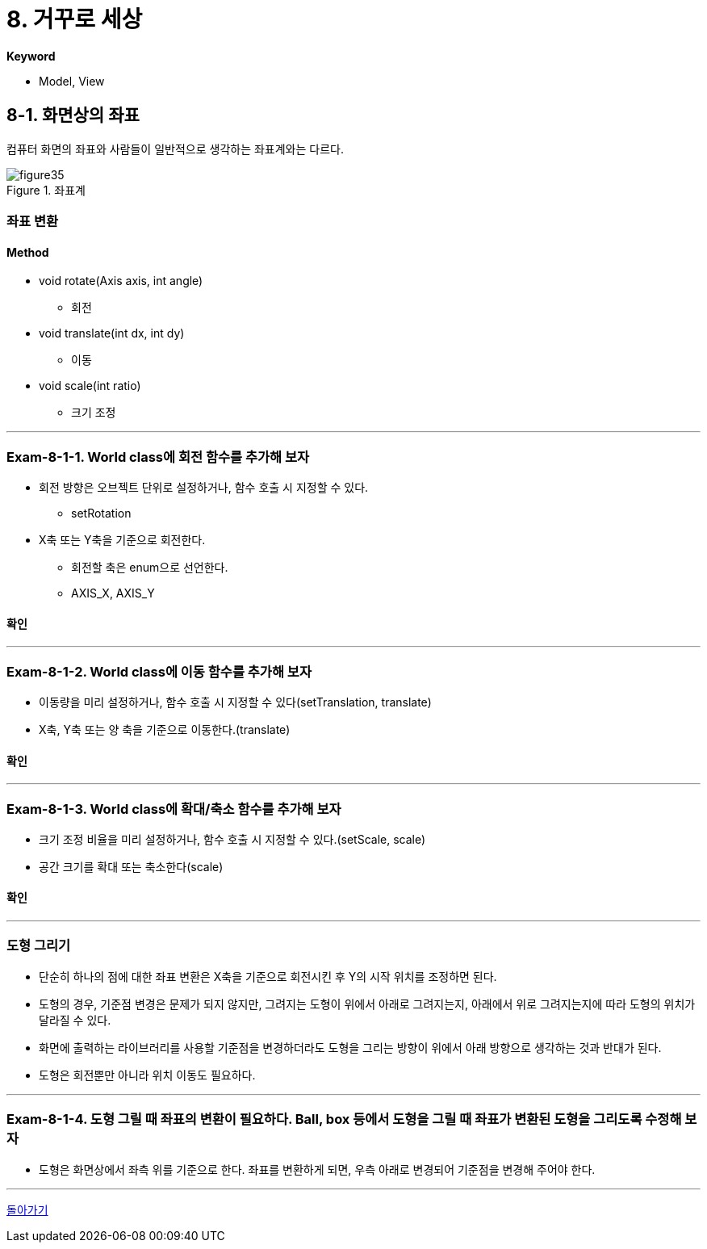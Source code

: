 :stem: latexmath

= 8. 거꾸로 세상[[top]]

**Keyword**

* Model, View

== 8-1. 화면상의 좌표

컴퓨터 화면의 좌표와 사람들이 일반적으로 생각하는 좌표계와는 다르다.

image::./image/figure35.png"[title="좌표계", align=center]

=== 좌표 변환


==== Method
* void rotate(Axis axis, int angle)
** 회전
* void translate(int dx, int dy)
** 이동
* void scale(int ratio)
** 크기 조정

---

=== Exam-8-1-1. World class에 회전 함수를 추가해 보자

* 회전 방향은 오브젝트 단위로 설정하거나, 함수 호출 시 지정할 수 있다.
** setRotation
* X축 또는 Y축을 기준으로 회전한다.
** 회전할 축은 enum으로 선언한다.
** AXIS_X, AXIS_Y

==== 확인

---

=== Exam-8-1-2. World class에 이동 함수를 추가해 보자

* 이동량을 미리 설정하거나, 함수 호출 시 지정할 수 있다(setTranslation, translate)
* X축, Y축 또는 양 축을 기준으로 이동한다.(translate)

==== 확인

---

=== Exam-8-1-3. World class에 확대/축소 함수를 추가해 보자

* 크기 조정 비율을 미리 설정하거나, 함수 호출 시 지정할 수 있다.(setScale, scale)
* 공간 크기를 확대 또는 축소한다(scale)

==== 확인

---

=== 도형 그리기

* 단순히 하나의 점에 대한 좌표 변환은 X축을 기준으로 회전시킨 후 Y의 시작 위치를 조정하면 된다.
* 도형의 경우, 기준점 변경은 문제가 되지 않지만, 그려지는 도형이 위에서 아래로 그려지는지, 아래에서 위로 그려지는지에 따라 도형의 위치가 달라질 수 있다.
* 화면에 출력하는 라이브러리를 사용할 기준점을 변경하더라도 도형을 그리는 방향이 위에서 아래 방향으로 생각하는 것과 반대가 된다.
* 도형은 회전뿐만 아니라 위치 이동도 필요하다.

---

=== Exam-8-1-4. 도형 그릴 때 좌표의 변환이 필요하다. Ball, box 등에서 도형을 그릴 때 좌표가 변환된 도형을 그리도록 수정해 보자

* 도형은 화면상에서 좌측 위를 기준으로 한다. 좌표를 변환하게 되면, 우측 아래로 변경되어 기준점을 변경해 주어야 한다.

---

ifndef::github-env[]
link:../index.adoc[돌아가기]
endif::[]
ifdef::github-env[]
link:../README.md[돌아가기]
endif::[]
